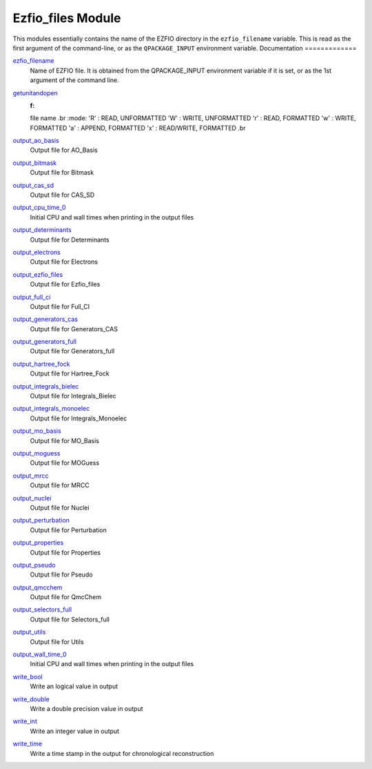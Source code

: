 ==================
Ezfio_files Module
==================

This modules essentially contains the name of the EZFIO directory in the
``ezfio_filename`` variable. This is read as the first argument of the
command-line, or as the ``QPACKAGE_INPUT`` environment variable.
Documentation
=============

.. Do not edit this section. It was auto-generated from the
.. by the `update_README.py` script.

`ezfio_filename <http://github.com/LCPQ/quantum_package/tree/master/src/Ezfio_files/ezfio.irp.f#L1>`_
  Name of EZFIO file. It is obtained from the QPACKAGE_INPUT environment
  variable if it is set, or as the 1st argument of the command line.


`getunitandopen <http://github.com/LCPQ/quantum_package/tree/master/src/Ezfio_files/get_unit_and_open.irp.f#L1>`_
  :f:
  file name
  .br
  :mode:
  'R' : READ, UNFORMATTED
  'W' : WRITE, UNFORMATTED
  'r' : READ, FORMATTED
  'w' : WRITE, FORMATTED
  'a' : APPEND, FORMATTED
  'x' : READ/WRITE, FORMATTED
  .br


`output_ao_basis <http://github.com/LCPQ/quantum_package/tree/master/src/Ezfio_files/output.irp.f_shell_40#L1>`_
  Output file for AO_Basis


`output_bitmask <http://github.com/LCPQ/quantum_package/tree/master/src/Ezfio_files/output.irp.f_shell_40#L21>`_
  Output file for Bitmask


`output_cas_sd <http://github.com/LCPQ/quantum_package/tree/master/src/Ezfio_files/output.irp.f_shell_40#L41>`_
  Output file for CAS_SD


`output_cpu_time_0 <http://github.com/LCPQ/quantum_package/tree/master/src/Ezfio_files/output.irp.f#L2>`_
  Initial CPU and wall times when printing in the output files


`output_determinants <http://github.com/LCPQ/quantum_package/tree/master/src/Ezfio_files/output.irp.f_shell_40#L61>`_
  Output file for Determinants


`output_electrons <http://github.com/LCPQ/quantum_package/tree/master/src/Ezfio_files/output.irp.f_shell_40#L81>`_
  Output file for Electrons


`output_ezfio_files <http://github.com/LCPQ/quantum_package/tree/master/src/Ezfio_files/output.irp.f_shell_40#L101>`_
  Output file for Ezfio_files


`output_full_ci <http://github.com/LCPQ/quantum_package/tree/master/src/Ezfio_files/output.irp.f_shell_40#L121>`_
  Output file for Full_CI


`output_generators_cas <http://github.com/LCPQ/quantum_package/tree/master/src/Ezfio_files/output.irp.f_shell_40#L141>`_
  Output file for Generators_CAS


`output_generators_full <http://github.com/LCPQ/quantum_package/tree/master/src/Ezfio_files/output.irp.f_shell_40#L161>`_
  Output file for Generators_full


`output_hartree_fock <http://github.com/LCPQ/quantum_package/tree/master/src/Ezfio_files/output.irp.f_shell_40#L181>`_
  Output file for Hartree_Fock


`output_integrals_bielec <http://github.com/LCPQ/quantum_package/tree/master/src/Ezfio_files/output.irp.f_shell_40#L201>`_
  Output file for Integrals_Bielec


`output_integrals_monoelec <http://github.com/LCPQ/quantum_package/tree/master/src/Ezfio_files/output.irp.f_shell_40#L221>`_
  Output file for Integrals_Monoelec


`output_mo_basis <http://github.com/LCPQ/quantum_package/tree/master/src/Ezfio_files/output.irp.f_shell_40#L241>`_
  Output file for MO_Basis


`output_moguess <http://github.com/LCPQ/quantum_package/tree/master/src/Ezfio_files/output.irp.f_shell_40#L261>`_
  Output file for MOGuess


`output_mrcc <http://github.com/LCPQ/quantum_package/tree/master/src/Ezfio_files/output.irp.f_shell_40#L281>`_
  Output file for MRCC


`output_nuclei <http://github.com/LCPQ/quantum_package/tree/master/src/Ezfio_files/output.irp.f_shell_40#L301>`_
  Output file for Nuclei


`output_perturbation <http://github.com/LCPQ/quantum_package/tree/master/src/Ezfio_files/output.irp.f_shell_40#L321>`_
  Output file for Perturbation


`output_properties <http://github.com/LCPQ/quantum_package/tree/master/src/Ezfio_files/output.irp.f_shell_40#L341>`_
  Output file for Properties


`output_pseudo <http://github.com/LCPQ/quantum_package/tree/master/src/Ezfio_files/output.irp.f_shell_40#L361>`_
  Output file for Pseudo


`output_qmcchem <http://github.com/LCPQ/quantum_package/tree/master/src/Ezfio_files/output.irp.f_shell_40#L381>`_
  Output file for QmcChem


`output_selectors_full <http://github.com/LCPQ/quantum_package/tree/master/src/Ezfio_files/output.irp.f_shell_40#L401>`_
  Output file for Selectors_full


`output_utils <http://github.com/LCPQ/quantum_package/tree/master/src/Ezfio_files/output.irp.f_shell_40#L421>`_
  Output file for Utils


`output_wall_time_0 <http://github.com/LCPQ/quantum_package/tree/master/src/Ezfio_files/output.irp.f#L1>`_
  Initial CPU and wall times when printing in the output files


`write_bool <http://github.com/LCPQ/quantum_package/tree/master/src/Ezfio_files/output.irp.f#L88>`_
  Write an logical value in output


`write_double <http://github.com/LCPQ/quantum_package/tree/master/src/Ezfio_files/output.irp.f#L58>`_
  Write a double precision value in output


`write_int <http://github.com/LCPQ/quantum_package/tree/master/src/Ezfio_files/output.irp.f#L73>`_
  Write an integer value in output


`write_time <http://github.com/LCPQ/quantum_package/tree/master/src/Ezfio_files/output.irp.f#L42>`_
  Write a time stamp in the output for chronological reconstruction


